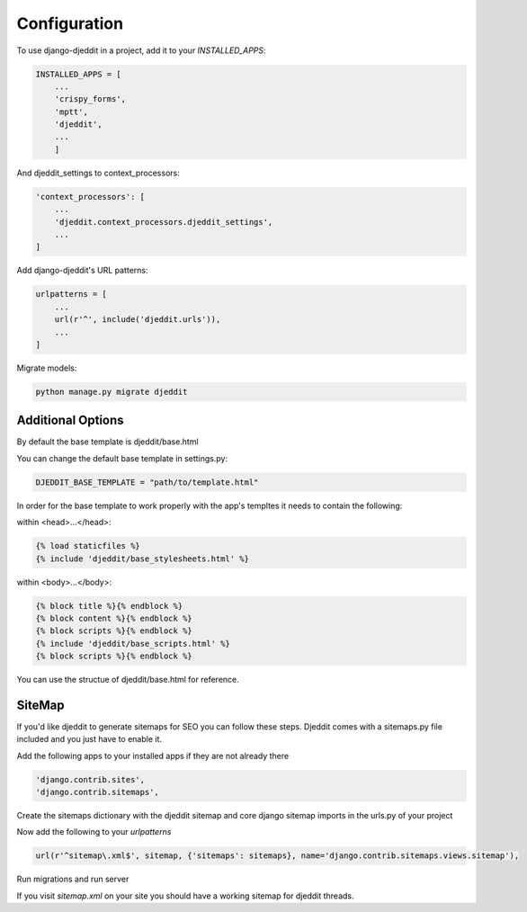 =============
Configuration
=============

To use django-djeddit in a project, add it to your `INSTALLED_APPS`:

.. code-block:: python

    INSTALLED_APPS = [
        ...
        'crispy_forms',
        'mptt',
        'djeddit',
        ...
        ]

And djeddit_settings to context_processors:

.. code-block:: python

    'context_processors': [
        ...
        'djeddit.context_processors.djeddit_settings',
        ...
    ]

Add django-djeddit's URL patterns:

.. code-block:: python

    urlpatterns = [
        ...
        url(r'^', include('djeddit.urls')),
        ...
    ]

Migrate models:

.. code-block:: python

    python manage.py migrate djeddit

Additional Options
------------------

By default the base template is djeddit/base.html

You can change the default base template in settings.py:

.. code-block:: python

    DJEDDIT_BASE_TEMPLATE = "path/to/template.html"

In order for the base template to work properly with the app's templtes it needs to contain the following:

within <head>...</head>:

.. code-block:: python

    {% load staticfiles %}
    {% include 'djeddit/base_stylesheets.html' %}

within <body>...</body>:

.. code-block:: python

    {% block title %}{% endblock %}
    {% block content %}{% endblock %}
    {% block scripts %}{% endblock %}
    {% include 'djeddit/base_scripts.html' %}
    {% block scripts %}{% endblock %}

You can use the structue of djeddit/base.html for reference.

SiteMap
-------

If you'd like djeddit to generate sitemaps for SEO you can follow these steps.
Djeddit comes with a sitemaps.py file included and you just have to enable it.

Add the following apps to your installed apps if they are not already there

.. code-block:: python

    'django.contrib.sites',
    'django.contrib.sitemaps',

Create the sitemaps dictionary with the djeddit sitemap and core django sitemap imports in the urls.py of your project

.. code-block:: python
    from django.contrib.sitemaps.views import sitemap
    from djeddit.sitemaps import ThreadSitemap

    sitemaps = {
        'djeddit' : ThreadSitemap
    }
Now add the following to your `urlpatterns`

.. code-block:: python

    url(r'^sitemap\.xml$', sitemap, {'sitemaps': sitemaps}, name='django.contrib.sitemaps.views.sitemap'),

Run migrations and run server

If you visit `sitemap.xml` on your site you should have a working sitemap for djeddit threads.

